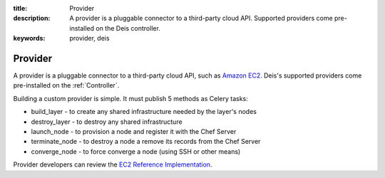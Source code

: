 :title: Provider
:description: A provider is a pluggable connector to a third-party cloud API. Supported providers come pre-installed on the Deis controller.
:keywords: provider, deis

.. _provider:

Provider
========
A provider is a pluggable connector to a third-party cloud API, such as `Amazon EC2`_.
Deis's supported providers come pre-installed on the :ref:`Controller`.

Building a custom provider is simple.  It must publish 5 methods as Celery tasks:

* build_layer - to create any shared infrastructure needed by the layer's nodes
* destroy_layer - to destroy any shared infrastructure
* launch_node - to provision a node and register it with the Chef Server
* terminate_node - to destroy a node a remove its records from the Chef Server
* converge_node - to force converge a node (using SSH or other means)

Provider developers can review the `EC2 Reference Implementation`_.

.. _`Amazon EC2`: http://aws.amazon.com/ec2/
.. _`EC2 Reference Implementation`: https://github.com/opdemand/deis/blob/master/celerytasks/ec2.py
